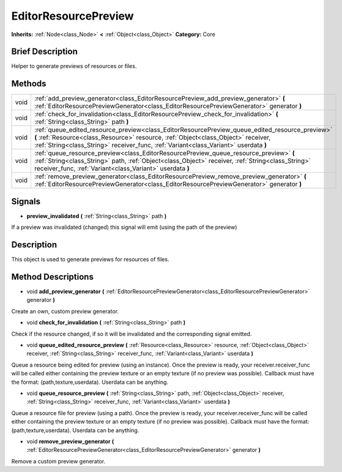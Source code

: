 .. Generated automatically by doc/tools/makerst.py in Godot's source tree.
.. DO NOT EDIT THIS FILE, but the EditorResourcePreview.xml source instead.
.. The source is found in doc/classes or modules/<name>/doc_classes.

.. _class_EditorResourcePreview:

EditorResourcePreview
=====================

**Inherits:** :ref:`Node<class_Node>` **<** :ref:`Object<class_Object>`
**Category:** Core

Brief Description
-----------------

Helper to generate previews of resources or files.

Methods
-------

+-------+-------------------------------------------------------------------------------------------------------------------------------------------------------------------------------------------------------------------------------------------------------------------------------+
| void  | :ref:`add_preview_generator<class_EditorResourcePreview_add_preview_generator>` **(** :ref:`EditorResourcePreviewGenerator<class_EditorResourcePreviewGenerator>` generator **)**                                                                                             |
+-------+-------------------------------------------------------------------------------------------------------------------------------------------------------------------------------------------------------------------------------------------------------------------------------+
| void  | :ref:`check_for_invalidation<class_EditorResourcePreview_check_for_invalidation>` **(** :ref:`String<class_String>` path **)**                                                                                                                                                |
+-------+-------------------------------------------------------------------------------------------------------------------------------------------------------------------------------------------------------------------------------------------------------------------------------+
| void  | :ref:`queue_edited_resource_preview<class_EditorResourcePreview_queue_edited_resource_preview>` **(** :ref:`Resource<class_Resource>` resource, :ref:`Object<class_Object>` receiver, :ref:`String<class_String>` receiver_func, :ref:`Variant<class_Variant>` userdata **)** |
+-------+-------------------------------------------------------------------------------------------------------------------------------------------------------------------------------------------------------------------------------------------------------------------------------+
| void  | :ref:`queue_resource_preview<class_EditorResourcePreview_queue_resource_preview>` **(** :ref:`String<class_String>` path, :ref:`Object<class_Object>` receiver, :ref:`String<class_String>` receiver_func, :ref:`Variant<class_Variant>` userdata **)**                       |
+-------+-------------------------------------------------------------------------------------------------------------------------------------------------------------------------------------------------------------------------------------------------------------------------------+
| void  | :ref:`remove_preview_generator<class_EditorResourcePreview_remove_preview_generator>` **(** :ref:`EditorResourcePreviewGenerator<class_EditorResourcePreviewGenerator>` generator **)**                                                                                       |
+-------+-------------------------------------------------------------------------------------------------------------------------------------------------------------------------------------------------------------------------------------------------------------------------------+

Signals
-------

.. _class_EditorResourcePreview_preview_invalidated:

- **preview_invalidated** **(** :ref:`String<class_String>` path **)**

If a preview was invalidated (changed) this signal will emit (using the path of the preview)


Description
-----------

This object is used to generate previews for resources of files.

Method Descriptions
-------------------

.. _class_EditorResourcePreview_add_preview_generator:

- void **add_preview_generator** **(** :ref:`EditorResourcePreviewGenerator<class_EditorResourcePreviewGenerator>` generator **)**

Create an own, custom preview generator.

.. _class_EditorResourcePreview_check_for_invalidation:

- void **check_for_invalidation** **(** :ref:`String<class_String>` path **)**

Check if the resource changed, if so it will be invalidated and the corresponding signal emitted.

.. _class_EditorResourcePreview_queue_edited_resource_preview:

- void **queue_edited_resource_preview** **(** :ref:`Resource<class_Resource>` resource, :ref:`Object<class_Object>` receiver, :ref:`String<class_String>` receiver_func, :ref:`Variant<class_Variant>` userdata **)**

Queue a resource being edited for preview (using an instance). Once the preview is ready, your receiver.receiver_func will be called either containing the preview texture or an empty texture (if no preview was possible). Callback must have the format: (path,texture,userdata). Userdata can be anything.

.. _class_EditorResourcePreview_queue_resource_preview:

- void **queue_resource_preview** **(** :ref:`String<class_String>` path, :ref:`Object<class_Object>` receiver, :ref:`String<class_String>` receiver_func, :ref:`Variant<class_Variant>` userdata **)**

Queue a resource file for preview (using a path). Once the preview is ready, your receiver.receiver_func will be called either containing the preview texture or an empty texture (if no preview was possible). Callback must have the format: (path,texture,userdata). Userdata can be anything.

.. _class_EditorResourcePreview_remove_preview_generator:

- void **remove_preview_generator** **(** :ref:`EditorResourcePreviewGenerator<class_EditorResourcePreviewGenerator>` generator **)**

Remove a custom preview generator.


